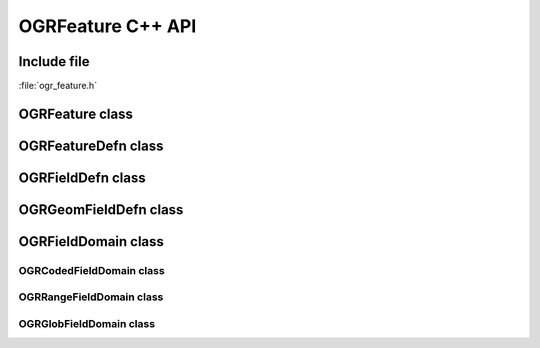 ..
   The documentation displayed on this page is automatically generated from
   Doxygen comments using the Breathe extension. Edits to the documentation
   can be made by making changes in the appropriate .cpp files.

.. _ogrfeature_cpp:

================================================================================
OGRFeature C++ API
================================================================================

Include file
------------

:file:`ogr_feature.h`

OGRFeature class
----------------

.. doxygenclass:: OGRFeature
   :project: api
   :members:

OGRFeatureDefn class
--------------------

.. doxygenclass:: OGRFeatureDefn
   :project: api
   :members:

OGRFieldDefn class
------------------

.. doxygenclass:: OGRFieldDefn
   :project: api
   :members:

OGRGeomFieldDefn class
----------------------

.. doxygenclass:: OGRGeomFieldDefn
   :project: api
   :members:

OGRFieldDomain class
--------------------

.. doxygenclass:: OGRFieldDomain
   :project: api
   :members:

OGRCodedFieldDomain class
+++++++++++++++++++++++++

.. doxygenclass:: OGRCodedFieldDomain
   :project: api
   :members:

OGRRangeFieldDomain class
+++++++++++++++++++++++++

.. doxygenclass:: OGRRangeFieldDomain
   :project: api
   :members:

OGRGlobFieldDomain class
++++++++++++++++++++++++

.. doxygenclass:: OGRGlobFieldDomain
   :project: api
   :members:
